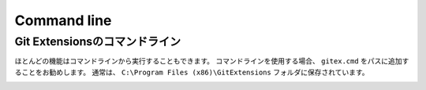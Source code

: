 .. index::
   single: Command line

Command line
============

.. index::
   single: Command line; Git Extensionsのコマンドライン

Git Extensionsのコマンドライン
------------------------------

ほとんどの機能はコマンドラインから実行することもできます。
コマンドラインを使用する場合、 ``gitex.cmd`` をパスに追加することをお勧めします。
通常は、 ``C:\Program Files (x86)\GitExtensions`` フォルダに保存されています。

.. image:: /images/command_line_usage.png

.. image:: /images/command_line.png
